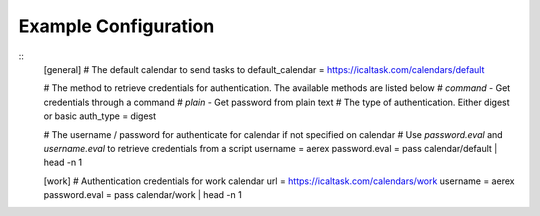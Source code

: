 .. _example_configuration:

Example Configuration 
=====================

.. example 

:: 
  [general]
  # The default calendar to send tasks to
  default_calendar = https://icaltask.com/calendars/default 

  # The  method to retrieve credentials for authentication. The available methods are listed below
  # `command` - Get credentials through a command
  # `plain` - Get password from plain text 
  # The type of authentication. Either digest or basic 
  auth_type = digest


  # The username / password for authenticate for calendar if not specified on calendar
  # Use `password.eval` and `username.eval` to retrieve credentials from a script
  username = aerex  
  password.eval = pass calendar/default | head -n 1

  [work]
  # Authentication credentials for work calendar
  url = https://icaltask.com/calendars/work
  username = aerex 
  password.eval = pass calendar/work | head -n 1
